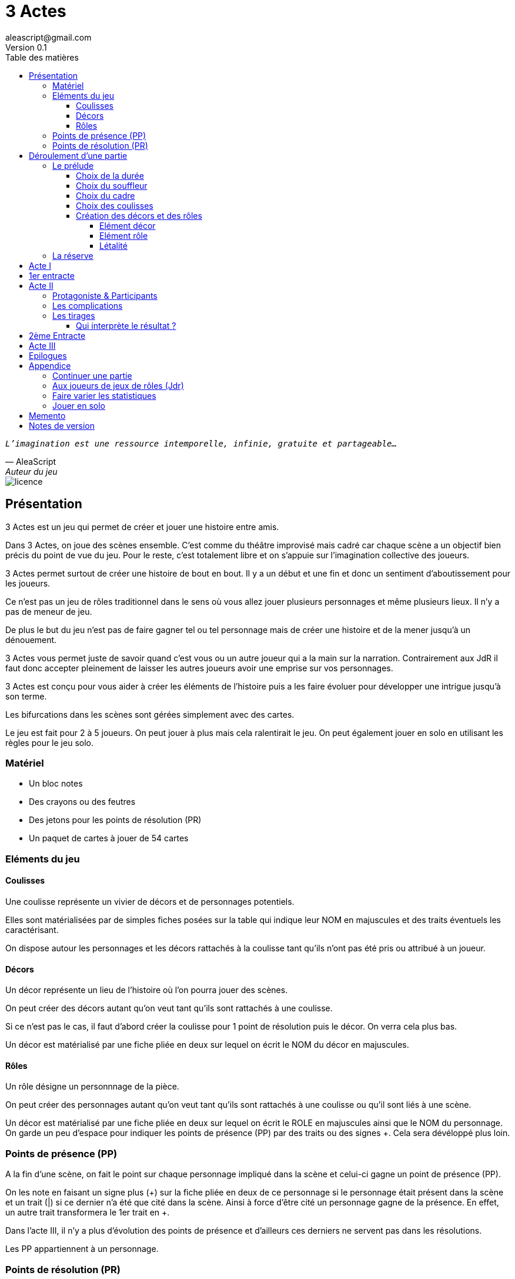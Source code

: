 = 3 Actes
aleascript@gmail.com
Version 0.1
//:doctype: book
//:sectnums:
:description: Jeu narratif en 3 actes
:keywords: JdR, Solo
:imagesdir: ./resources
:toc:
:toclevels: 4
:toc-title: Table des matières

[verse, AleaScript, Auteur du jeu]
_L'imagination est une ressource intemporelle, infinie, gratuite et partageable..._

image::licence.png[]

== Présentation

3 Actes est un jeu qui permet de créer et jouer une histoire entre amis.

Dans 3 Actes, on joue des scènes ensemble. C’est comme du théâtre improvisé mais cadré car chaque scène a un objectif bien précis du point de vue du jeu. Pour le reste, c’est totalement libre et on s’appuie sur l’imagination collective des joueurs.

3 Actes permet surtout de créer une histoire de bout en bout. Il y a un début et une fin et donc un sentiment d'aboutissement pour les joueurs.

Ce n'est pas un jeu de rôles traditionnel dans le sens où vous allez jouer plusieurs personnages et même plusieurs lieux. Il n'y a pas de meneur de jeu.

De plus le but du jeu n'est pas de faire gagner tel ou tel personnage mais de créer une
histoire et de la mener jusqu'à un dénouement.

3 Actes vous permet juste de savoir quand c'est vous ou un autre joueur qui a la main sur la narration. Contrairement aux JdR il faut donc accepter pleinement de laisser les autres joueurs avoir une emprise sur vos personnages.

3 Actes est conçu pour vous aider à créer les éléments de l'histoire puis a les faire évoluer pour développer une intrigue jusqu'à son terme.

Les bifurcations dans les scènes sont gérées simplement avec des cartes.

Le jeu est fait pour 2 à 5 joueurs. On peut jouer à plus mais cela ralentirait le jeu. On peut également jouer en solo en utilisant les règles pour le jeu solo.

=== Matériel

* Un bloc notes
* Des crayons ou des feutres
* Des jetons pour les points de résolution (PR)
* Un paquet de cartes à jouer de 54 cartes

=== Eléments du jeu

==== Coulisses

Une coulisse représente un vivier de décors et de personnages potentiels.

Elles sont matérialisées par de simples fiches posées sur la table qui indique leur NOM en majuscules et des traits éventuels les caractérisant.

On dispose autour les personnages et les décors rattachés à la coulisse tant qu'ils n'ont pas été pris ou attribué à un joueur.

==== Décors

Un décor représente un lieu de l'histoire où l'on pourra jouer des scènes.

On peut créer des décors autant qu'on veut tant qu'ils sont rattachés à une coulisse.

Si ce n'est pas le cas, il faut d'abord créer la coulisse pour 1 point de résolution puis le décor. On verra cela plus bas.

Un décor est matérialisé par une fiche pliée en deux sur lequel on écrit le NOM du décor en majuscules.

==== Rôles

Un rôle désigne un personnnage de la pièce.

On peut créer des personnages autant qu'on veut tant qu'ils sont rattachés à une coulisse ou qu'il sont liés à une scène.

Un décor est matérialisé par une fiche pliée en deux sur lequel on écrit le ROLE en majuscules ainsi que le NOM du personnage. On garde un peu d'espace pour indiquer les points de présence (PP) par des traits ou des signes +. Cela sera dévéloppé plus loin.

=== Points de présence (PP)

A la fin d'une scène, on fait le point sur chaque personnage impliqué dans la scène et celui-ci gagne un point de présence (PP).

On les note en faisant un signe plus (+) sur la fiche pliée en deux de ce personnage si le personnage était présent dans la scène et un trait (|) si ce dernier n'a été que cité dans la scène. Ainsi à force d'être cité un personnage gagne de la présence. En effet, un autre trait transformera le 1er trait en +.

Dans l'acte III, il n'y a plus d'évolution des points de présence et d'ailleurs ces derniers ne servent pas dans les résolutions.

Les PP appartiennent à un personnage.

=== Points de résolution (PR)

On gagne des points de résolution quand on est le perdant d'une scène. En effet, cela simule l'acharnement du destin sur certains personnages qui en échange accumulent des points de résolution qui leur permettront d'infléchir le destin dans l'acte III.

De plus à l'acte III, on ne gagne plus de PR.

* Permet de voler un élément à un autre joueur (2PR)
* Permet de créer une interruption comme complication (acte II) (1PR)
* Permet de rajouter une carte lors d'un tirage défavorable (sauf dans l'acte III) (1PR)
* Remplace les points de présence dans l'acte III (1 carte supplémentaire par PR consommé)
* Permet de créer une nouvelle coulisse après le prélude (sauf dans l'acte III) (1PR)
* Permet de créer un nouvel élément dans l'acte III (1PR)
* Permet de sauver un rôle (Acte II) (1PR)

Les PR appartiennent à un joueur.

== Déroulement d'une partie

* *Prélude* : on choisit le thème et le cadre. On crée les coulisses
* *Acte I*: on s'approprie les éléments et  crée les liens entre eux.
* *Acte II*: on fait évoluer les liens en cherchant à atteindre des objectifs et on crée des complications.
* *Acte III*: on joue les résolutions par l'explication et/ou par la confrontation.
* *Épilogues*: on termine par des scènes de fin propre à chaque joueur.

=== Le prélude

==== Choix de la durée

On se donne une heure de fin pour terminer l'acte II.

Prévoir 30'-45' avant la fin effective de la partie.

==== Choix du souffleur

On choisit généralement le joueur qui connaît le mieux les règles.

Il est en charge:

* D'exposer les règles
* D'aider les joueurs à trouver des scènes ou des complications mais en leur posant uniquement des questions.

==== Choix du cadre

On tourne dans l'ordre des aiguilles d'une montre.

Chaque joueur propose parmi les éléments suivants:

* Un univers
* Un thème
* Un ton
* Un pitch
* Une restriction
* Une précision

Chaque proposition est soit validée, soit invalidée par les autres.

Si elle est validée on la note sur une fiche et on passe au joueur suivant.

La validation se fait collectivement en discutant entre les joueurs.

Un joueur peut poser un veto contre le choix des autres mais dans ce cas, il passe son tour et attendra que les autres aient joué pour faire une proposition.

On s'arrête quand plus aucun joueur n'a de propositions à faire sur le cadre de la pièce.

==== Choix des coulisses


On commence par le joueur à gauche du souffleur et on tourne dans le sens des aiguilles d'une montre. Lorsque c'est son tour, chaque joueur a le choix entre créer une nouvelle coulisse ou typer une coulisse existante. On s'arrête quand tous les joueurs ont joué.

* Créer une coulisse

Une coulisse est un élément de l'histoire qui servira de réservoir de décors et de personnages. Il peut être synonyme de faction en quelque sorte.

Les coulisses sont avant tout une vue de l'esprit pour organiser la création d'éléments mais il y a autant de possibilités d'antagonisme ou de support entre des personnages d'une même coulisse qu'entre des personnages de coulisses différentes.

* Typer une coulisse

On peut ajouter un ou deux traits particuliers à une coulisse existante.

==== Création des décors et des rôles

Le tour se joue en parallèle et est chronométré. Il dure 5 minutes.

Chaque joueur peut créer des décors ou des personnages en les rattachant à une des coulisses.

Le joueur peut les créer et les garder pour soi et ne les montrer qu'à la fin du tour ou les disposer à côté de la coulisse pendant le tour.

===== Elément décor

Synonyme de lieu.

La notion de décor transcende la notion du théâtre habituel. Un décor est un lieu imaginé qui n'a donc aucune contrainte matérielle hormis l'adhésion des joueurs.

Un décor possède juste un nom.

Le joueur possédant un décor est en charge de la description de ce dernier.

===== Elément rôle

Synonyme de personnage.

Un rôle possède un qualificatif et éventuellement un nom.

Le joueur possédant un rôle est en charge de son interprétation et sera en charge de faire évoluer les objectifs de ce rôle.

Les joueurs jouent donc les rôles qu'ils possèdent et ceci même quand un autre décide du résultat d'un tirage. En effet, le résultat est une chose, jouer le résultat en est une autre qui n'appartient qu'au joueur possédant le rôle.

Il est également en charge de lui donner un nom si cela n'a pas été fait dans le prélude.

===== Létalité

Les personnages de la réserve peuvent disparaitre à tout moment.

Un personnage peut également disparaitre dans une confrontation pendant l'acte I.

Dans l'acte II, n'importe quel personnage peut mourir sauf qu'il faut que le joueur conserve un personnage avec un nombre max de PP.

Exemples:

Dr Jones (1PP), Cynthia (2PP), Paul (2PP), James (3PP): Dr Jones, Cynthia et Paul peuvent disparaitre mais pas James.

Dr Jones (1PP), Cynthia (2PP), Paul (2PP), James (3PP), Mister O (3PP): aucun personnage n'est protégé.

=== La réserve

La réserve désigne la zone de la table où se trouve des personnages cités mais n'ayant pas encore été impliqués dans une scène.

En cas d'attribution d'un élément de réserve non joué à cause d'une complication ou autre, alors l'élément retourne en réserve.

== Acte I

Le but de l'acte I et de créer des liens intéressants tout en distribuant les personnages et les décors de la réserve aux joueurs.

Quand on crée un lien, on choisit un personnage et on attribue les autres aux autres joueurs en commençant par le joueur à gauche et en continuant. Le joueur à gauche choisit l'élément qu'il prend et passe le reste à son voisin jusqu'à ce que tous les éléments aient été distribués.

Une scène de lien doit idéalement faire émerger quelque chose d'intéressant pour la suite du jeu. En fait, autant dans le prélude on a défini des éléments statiques, autant dans l'acte I, le fait de les mettre en relation, cela crée des dynamiques. On apprend qu'un tel est jaloux d'un autre ou qu'un personnage a demandé quelque chose à quelqu'un, etc etc...

Concrètement, on peut créer un lien:

* soit par une rencontre directe
* soit de manière indirecte : en agissant de sorte que tel personnage soit impacté. Auquel cas la scène est divisée en deux: une 1ere partie montrant l'action du 1er personnage et une 2eme partie montrant l'impact et la réaction du 2eme personnage.

Chaque personnage impliqué dans une scène de lien gagne à la fin de la scène 1PP.

On finit l'acte I quand tous les personnages ont au moins 1PP.

== 1er entracte

Une petite pause de quelques minutes pour laisser reposer tout ça.

== Acte II

L'acte II est l'acte des complications et des péripéties.

On commence par le joueur à gauche du souffleur.

=== Protagoniste & Participants

Le joueur choisit un ou plusieurs personnages de son camp et informe les autres joueurs de son objectif. Il leur dit également comment il compte s'y prendre pour réaliser son objectif et quelle scène il aimerait jouer représentant l'arrivée du personnage face à son objectif.

Puis avant de jouer la scène, chaque autre joueur en tournant dans le sens anti-horaire et donc en commençant par celui à droite du joueur protagoniste, se positionne en déclarant s'il souhaite créer une complication ou pas.

Si aucune complication n'a lieu, on joue la scène représentant l'atteinte ou pas de l'objectif en procédant à un tirage.

Par défaut, l'adversité est représentée par le joueur à gauche.

=== Les complications

* *Interruption*: la scène est interrompue et le joueur à l'initiative de l'interruption donne 1 PR au joueur protagoniste.

* *Ralentissement*: le joueur tire une carte et la pose face cachée pour signifier qu'il va créer une complication qui va ralentir la progression du protagoniste vers son objectif. On utilise alors les règles du tirage pour savoir comment narrer cette complication.

* *Ajout*: Le joueur ajoute un élément narratif à l'histoire. Le joueur tire une carte et la pose face visible.

=== Les tirages

On utilise les tirages quand l'issue du jeu est incertaine.

Un tirage permet de déterminer le résultat d’une scène ou d’une complication.

Pour une scène donnée, on utilisera le même paquet sans le mélanger puis on distribuera les cartes faces cachées en commençant par le joueur ayant créé la scène et en continuant dans le sens des aiguilles d'une montre avec les autres joueurs impliqués dans le tirage. Si un joueur a plusieurs éléments impliqués, chaque élément reçoit ses cartes par ordre alphabétique.

Le joueur décide pour l’élément concerné combien de cartes il veut. Par défaut c’est 1 carte mais on peut aller jusqu’à un nombre de cartes égal aux points de présence (PP) de l’élément.

Une fois les cartes distribuées, on retourne les cartes. Le gagnant est celui qui a la carte la plus élevée.

Les cartes sont classées du 2 à l’As. Les figures sont les Valets, les Reines, les Rois et les As.

En cas d’égalité, on regarde les cartes en dessous.

En cas d’égalité parfaite, on interprète l’égalité et on fait un autre tirage pour connaître le résultat.

Si on gagne ou si on perd avec une figure, le résultat est ferme:

* En cas de réussite, l’objectif de la scène est rempli. On résout la complication et on narre comment l’objectif a été rempli.
* En cas d'échec, le gagnant doit révéler un problème ou une faiblesse du personnage perdant.

Si on gagne ou si on perd avec un chiffre (2 à 10), on interprète le résultat comme un résultat d'étape. Cela signifie que les joueurs peuvent continuer la scène s’ils le souhaitent en jouant une nouvelle complication ou en continuant sur la complication en cours. Ce n’est pas une obligation. S’ils ne souhaitent pas continuer, on traite le résultat comme si c’était un succès ou un échec de scène avec une figure. Pour signifier qu'on souhaite continuer la résolution, le perdant pose une carte face cachée devant lui.

Si on sort un Joker (rouge ou noir), le personnage ayant tiré le joker subit un fiasco (qui est un exploit du point de vue du gagnant).


[.stripes-even,cols="5,20",options="header"]
|===
|Tirage|Resultat
|2-10|Succès ou échec (de complication ou partiel?)
|V,Q,K,As|Succès ou échec (ferme) qui termine la scène.
|Joker|Exploit ou fiasco
|===
A  la fin de la scène, on remélange les cartes pour le prochain tirage.

Le perdant d'un tirage gagne 1PR (sauf à l'acte III).

A la fin de la scène, on rajoute 1PP à chaque personnage impliqué dans la scène.

==== Qui interprète le résultat ?

En fait les cartes ne font que donner le résultat et c'est au joueur gagnant du tirage de donner une interprétation du résultat.

Pour autant et c'est un point très important, le joueur ne joue pas le rôle d'un personnage ne lui appartenant pas. C'est une chose de subir un résultat, c'en est une autre de donner l'interprétation du résultat du point de vue du personnage qu'on interprète.

== 2ème Entracte

Une petite pause de quelques minutes pour laisser reposer tout ça.

On récapitule les enjeux à résoudre pour l'acte III.

== Acte III

L'acte III est constitué de scènes de résolutions. Les objectifs non atteints sont à portée de main sans complication intermédiaire, des scènes explicatives permettent d'expliquer certaines zones d'ombre et des scènes de confrontation permettent de régler définitivement certains liens.

On ne gagne plus de points de présence (PP) ni de points de résolution (PR).

On ne peut plus créer de nouvelle coulisse.

Les points de présence ne sont plus utilisés dans les tirages et sont remplacés par les PR qui sont alors consommés lors du tirage.

On ne peut plus sauver un personnage et les 1er rôles peuvent mourir.

On ne peut plus faire de complication pour empêcher d'atteindre un objectif.

Il faut dépenser 1PR pour créer un nouvel élément.

* Résolutions par explication

Le joueur informe les autres joueurs qu'ils souhaitent résoudre un enjeu par explication sans pour autant indiquer quelle explication il souhaite donner.

Si aucun autre joueur n'a de proposition, alors le joueur joue une scène d'explication.

Sinon, il faut procéder à un tirage entre joueurs pour déterminer lequel aura le droit de donner son explication.

* Résolutions par confrontation

Le joueur peut arriver à la scène de confrontation finale. On joue la scène comme dans l'acte II, hormis que les points de PP ne comptent. Mais on peut puiser dans ses PR pour ajouter des cartes.

== Epilogues

Chaque joueur peut exposer une scène montrant un ou plusieurs de ses personnages. La scène est bien sûr liée aux résolutions de l’acte III. Cela permet de conclure l'histoire.


== Appendice

=== Continuer une partie

Il est possible d’utiliser 3 Actes dans un même univers avec les mêmes personnages et les mêmes lieux. Chaque partie en 3 actes doit alors être vue comme un épisode de  série. Les liens de l’acte I vont exposer les problèmes qui vont évoluer pendant l’épisode.

Pendant le prélude, on peut créer de nouvelles coulisses et de nouveaux éléments mais on se met surtout d’accord pour choisir quels éléments on garde pour l’histoire qu’on veut créer. Une fois choisis, les éléments repartent avec une présence égale à 0.


=== Aux joueurs de jeux de rôles (Jdr)

En JdR, on est globalement en plan séquence et en mono scène.
Dans 3 Actes, on peut passer plus librement d'une scène à l'autre et on est plutôt multi-scènes.

En JdR, on n'a qu'un seul perso.
Dans 3 Actes, on en gère plusieurs.

En JdR, un seul joueur possède l'autorité narrative sur le monde.
Dans 3 Actes, chacun a une autorité sur une partie du monde et des personnages.

En JdR, l'ironie dramatique est rare et surtout cantonnée entre les PJ.
Dans 3 Actes, l'ironie dramatique est la norme.

En JdR, la surprise vient surtout du MJ.
Dans 3 Actes, la surprise vient de tous les joueurs.

En JdR, les dés sont souvent utilisés pour les résolutions.
Dans 3 Actes, on utilise des cartes

En JdR,  la puissance prime.
Dans 3 Actes, la présence prime.

En JdR, on peut vouloir mini-maximiser ses gains par rapport à ses stats.
Dans 3 Actes, le player skill est fait de propositions de liens et de complications  intéressants.

Ajoutons également que par rapport à d’autres jeux narrativistes comme 1001 Nuits, Mnemosyne et PrimeTime Adventure, il n'y a pas d'artifices pour justifier les narrations des joueurs (resp. courtisans pour 1001 Nuits, patients pour Mnemosyne ou acteurs/producteur pour PrimeTime Adventure).


=== Faire varier les statistiques

Pour augmenter ou diminuer la durée des scènes, on peut jouer sur le côté final d’un tirage.

* Si l’on veut augmenter la durée: jouer les tirages avec un paquet de 54 cartes mais en comptant les As comme le plus petit des nombres (1-10, J-K).

* Si l’on veut diminuer la durée: jouer les tirages avec un paquet de 32 cartes (7-10, J-As) + les 2 jokers. On a ainsi plus de chances de tomber sur 1 figure mais aussi sur 1 joker. Cela peut rendre le jeu plus dynamique.


=== Jouer en solo

Quand on joue en solo, on perd l'émulation avec d'autres joueurs. Pour autant, on peut utiliser les règles de 3 Actes pour mener à bien une histoire. 3 Actes sert alors autant de guide de création d'histoire structurée que de petit moteur aléatoire pour générer quelques bifurcations intéressantes. Il n'y a pas de système d'Oracle: vous vous laissez guider par votre instinct et vous voyez où cela vous mène.

Spécifités du mode solo:

* On choisit le cadre de la pièce comme on l'entend et on choisit autant de coulisses qu'on veut.
* On cumule forcément tous les PR.
* On les utilise comme on veut pour les résolutions de l'acte III pour donner des poids à telle ou telle option.

<<<
== Memento

_Plan d'une partie:_

* Prélude
    - Choix du souffleur
    - Choix de la durée
    - Choix du cadre
    - Choix des coulisses: nouvelle coulisse ou 1-2 traits pour une coulisse existante
    - Création des décors et des rôles (5')
* Acte I
* Acte II
* Acte III
* Epilogues

_Propositions de cadre_:

[.stripes-even]
|===
|  Univers?
|  Thème?
|  Ton?
|  Pitch?
|  Précision?
|  Restriction?
|===

<<<
_Différences entre les actes:_
[.stripes-even,cols="10,10,10,10",options="header""]
|===
| Catégorie | Acte I | Acte II | Acte III

s| Début | Par le souffleur | A gauche du souffleur | A droite du souffleur

s| Fin | Plus de persos sans PP | A l'heure choisie au prélude | Plus d'enjeux à résoudre

s| But | Créer des liens et distribuer les rôles | Définir des objectifs et créer des complications | Résoudre par l'explication ou la confrontation

s| Scènes
a|....
Scènes de liens:
* Direct
* Indirect
a|....
Scènes de complication:
* interruption (-1PR)
*  ralentissement (carte cachée)
* ajout (carte retournée)
a|....
Scènes de résolution:
* Explication
* Confrontation

s| Répartition | Distribution des rôles | Protagoniste ou participant | Tout le monde peut dépenser ses PR

s| Evolution 2+^| PP pour les personnages et PR pour le perdant | Plus de gain de PR et PP.

s| Tirage
a| Rare mais possible en confrontation
a|....
* On utilise les PP
* Si résultat défavorable, 1 carte = 1 PR
a| On utilise les PR

s| Létalité | Réserve ou confrontation | Tous sauf max PP du joueur (-1PR pour sauver un perso) | Tous les personnages

s| Création d'élément 2+^| -1 PR pour une nouvelle coulisse | -1 PR pour un nouveau perso

s| Voler un élément 3+^| -2PR
|===

__Table des tirages:__
[.stripes-even,cols="5,20",options="header"]
|===
|Tirage|Resultat
|2-10|Succès ou échec (de complication ou partiel?)
|V,Q,K,As|Succès ou échec (ferme) qui termine la scène.
|Joker|Exploit ou fiasco
|===

<<<
== Notes de version

Cette version est la version bêta du jeu. Les règles peuvent donc paraître un peu obscures et mal organisées et il manque en particulier des exemples de jeu et des illustrations qui permettent de rendre le jeu plus accessible.

Peu importe comment vous avez obtenu les règles, n’hésitez pas à nous envoyer tout commentaire ou question par courriel car vos avis et retours nous sont précieux: aleascript@gmail.com.

Le jeu est distribué sous licence https://creativecommons.org/licenses/by/2.0/fr/[Creative Common By].

